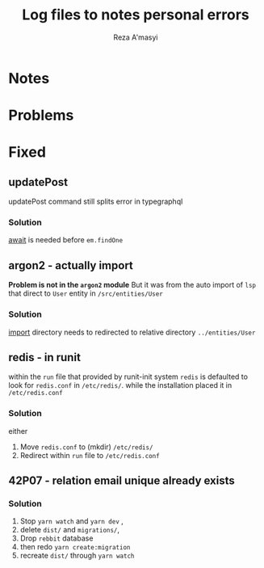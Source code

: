 #+TITLE: Log files to notes personal errors
#+AUTHOR: Reza A'masyi
#+STARTUP: content

* Notes


* Problems

* Fixed

** updatePost
updatePost command still splits error in typegraphql

*** Solution
[[file:src/resolvers/post.ts::const post = await em.findOne(Post, { id });][await]] is needed before ~em.findOne~

** argon2 - actually import
*Problem is not in the ~argon2~ module*
But it was from the auto import of ~lsp~ that direct to ~User~ entity in ~/src/entities/User~

*** Solution
[[file:src/resolvers/user.ts::import { User } from "../entities/User";][import]] directory needs to redirected to relative directory ~../entities/User~

** redis - in runit
within the ~run~ file that provided by runit-init system ~redis~ is defaulted to look for ~redis.conf~ in ~/etc/redis/~. while the installation placed it in ~/etc/redis.conf~

*** Solution
either
1. Move ~redis.conf~ to (mkdir) ~/etc/redis/~
2. Redirect within ~run~ file to ~/etc/redis.conf~

** 42P07 - relation email unique already exists

*** Solution
1. Stop ~yarn watch~ and ~yarn dev~ ,
2. delete ~dist/~ and ~migrations/~,
3. Drop =rebbit= database
3. then redo ~yarn create:migration~
4. recreate ~dist/~ through ~yarn watch~
